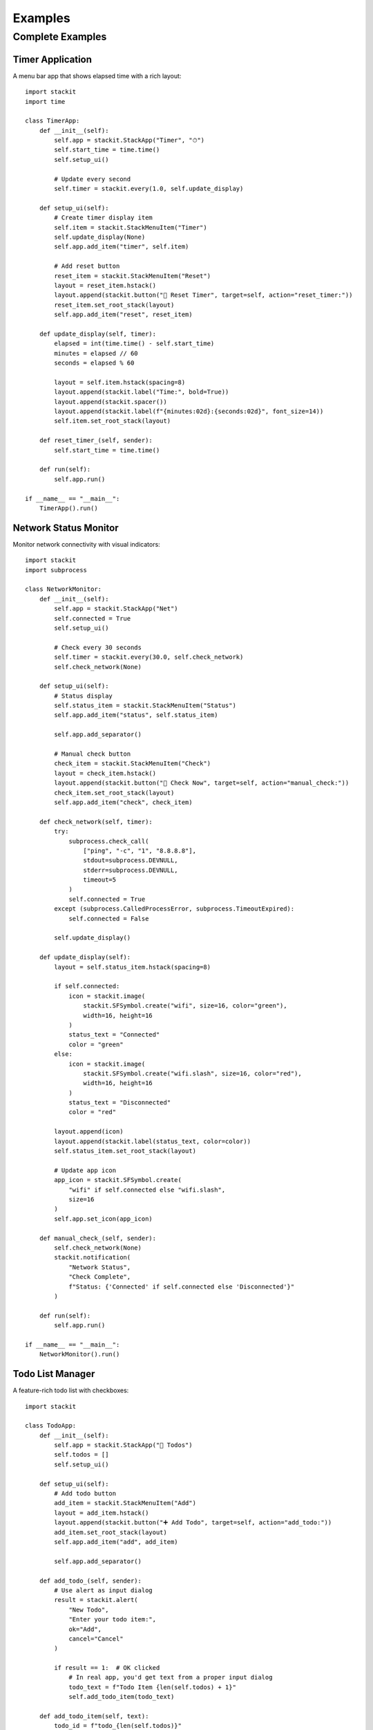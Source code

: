 Examples
========

Complete Examples
-----------------

Timer Application
~~~~~~~~~~~~~~~~~

A menu bar app that shows elapsed time with a rich layout::

    import stackit
    import time

    class TimerApp:
        def __init__(self):
            self.app = stackit.StackApp("Timer", "⏱")
            self.start_time = time.time()
            self.setup_ui()

            # Update every second
            self.timer = stackit.every(1.0, self.update_display)

        def setup_ui(self):
            # Create timer display item
            self.item = stackit.StackMenuItem("Timer")
            self.update_display(None)
            self.app.add_item("timer", self.item)

            # Add reset button
            reset_item = stackit.StackMenuItem("Reset")
            layout = reset_item.hstack()
            layout.append(stackit.button("🔄 Reset Timer", target=self, action="reset_timer:"))
            reset_item.set_root_stack(layout)
            self.app.add_item("reset", reset_item)

        def update_display(self, timer):
            elapsed = int(time.time() - self.start_time)
            minutes = elapsed // 60
            seconds = elapsed % 60

            layout = self.item.hstack(spacing=8)
            layout.append(stackit.label("Time:", bold=True))
            layout.append(stackit.spacer())
            layout.append(stackit.label(f"{minutes:02d}:{seconds:02d}", font_size=14))
            self.item.set_root_stack(layout)

        def reset_timer_(self, sender):
            self.start_time = time.time()

        def run(self):
            self.app.run()

    if __name__ == "__main__":
        TimerApp().run()

Network Status Monitor
~~~~~~~~~~~~~~~~~~~~~~

Monitor network connectivity with visual indicators::

    import stackit
    import subprocess

    class NetworkMonitor:
        def __init__(self):
            self.app = stackit.StackApp("Net")
            self.connected = True
            self.setup_ui()

            # Check every 30 seconds
            self.timer = stackit.every(30.0, self.check_network)
            self.check_network(None)

        def setup_ui(self):
            # Status display
            self.status_item = stackit.StackMenuItem("Status")
            self.app.add_item("status", self.status_item)

            self.app.add_separator()

            # Manual check button
            check_item = stackit.StackMenuItem("Check")
            layout = check_item.hstack()
            layout.append(stackit.button("🔄 Check Now", target=self, action="manual_check:"))
            check_item.set_root_stack(layout)
            self.app.add_item("check", check_item)

        def check_network(self, timer):
            try:
                subprocess.check_call(
                    ["ping", "-c", "1", "8.8.8.8"],
                    stdout=subprocess.DEVNULL,
                    stderr=subprocess.DEVNULL,
                    timeout=5
                )
                self.connected = True
            except (subprocess.CalledProcessError, subprocess.TimeoutExpired):
                self.connected = False

            self.update_display()

        def update_display(self):
            layout = self.status_item.hstack(spacing=8)

            if self.connected:
                icon = stackit.image(
                    stackit.SFSymbol.create("wifi", size=16, color="green"),
                    width=16, height=16
                )
                status_text = "Connected"
                color = "green"
            else:
                icon = stackit.image(
                    stackit.SFSymbol.create("wifi.slash", size=16, color="red"),
                    width=16, height=16
                )
                status_text = "Disconnected"
                color = "red"

            layout.append(icon)
            layout.append(stackit.label(status_text, color=color))
            self.status_item.set_root_stack(layout)

            # Update app icon
            app_icon = stackit.SFSymbol.create(
                "wifi" if self.connected else "wifi.slash",
                size=16
            )
            self.app.set_icon(app_icon)

        def manual_check_(self, sender):
            self.check_network(None)
            stackit.notification(
                "Network Status",
                "Check Complete",
                f"Status: {'Connected' if self.connected else 'Disconnected'}"
            )

        def run(self):
            self.app.run()

    if __name__ == "__main__":
        NetworkMonitor().run()

Todo List Manager
~~~~~~~~~~~~~~~~~

A feature-rich todo list with checkboxes::

    import stackit

    class TodoApp:
        def __init__(self):
            self.app = stackit.StackApp("📝 Todos")
            self.todos = []
            self.setup_ui()

        def setup_ui(self):
            # Add todo button
            add_item = stackit.StackMenuItem("Add")
            layout = add_item.hstack()
            layout.append(stackit.button("➕ Add Todo", target=self, action="add_todo:"))
            add_item.set_root_stack(layout)
            self.app.add_item("add", add_item)

            self.app.add_separator()

        def add_todo_(self, sender):
            # Use alert as input dialog
            result = stackit.alert(
                "New Todo",
                "Enter your todo item:",
                ok="Add",
                cancel="Cancel"
            )

            if result == 1:  # OK clicked
                # In real app, you'd get text from a proper input dialog
                todo_text = f"Todo Item {len(self.todos) + 1}"
                self.add_todo_item(todo_text)

        def add_todo_item(self, text):
            todo_id = f"todo_{len(self.todos)}"
            self.todos.append({"id": todo_id, "text": text, "done": False})

            # Create todo item with checkbox
            item = stackit.StackMenuItem(todo_id)
            layout = item.hstack(spacing=8)

            checkbox = stackit.checkbox("", state=False)
            layout.append(checkbox)
            layout.append(stackit.label(text))

            item.set_root_stack(layout)
            self.app.add_item(todo_id, item)

        def run(self):
            self.app.run()

    if __name__ == "__main__":
        TodoApp().run()

System Monitor Dashboard
~~~~~~~~~~~~~~~~~~~~~~~~

Display system information with progress bars::

    import stackit
    import psutil
    import platform

    class SystemMonitor:
        def __init__(self):
            self.app = stackit.StackApp("💻 System")
            self.setup_ui()

            # Update every 3 seconds
            self.timer = stackit.every(3.0, self.update_info)
            self.update_info(None)

        def setup_ui(self):
            # System info header
            info_item = stackit.StackMenuItem("Info")
            layout = info_item.vstack(spacing=4)
            layout.append(stackit.label(f"macOS {platform.mac_ver()[0]}", font_size=11, color="gray"))
            info_item.set_root_stack(layout)
            self.app.add_item("info", info_item)

            self.app.add_separator()

            # CPU display
            self.cpu_item = stackit.StackMenuItem("CPU")
            self.app.add_item("cpu", self.cpu_item)

            # Memory display
            self.mem_item = stackit.StackMenuItem("Memory")
            self.app.add_item("memory", self.mem_item)

            # Disk display
            self.disk_item = stackit.StackMenuItem("Disk")
            self.app.add_item("disk", self.disk_item)

        def update_info(self, timer):
            # Update CPU
            cpu_percent = psutil.cpu_percent(interval=1) / 100.0
            layout = self.cpu_item.vstack(spacing=4)
            layout.append(stackit.label("CPU Usage", font_size=11, bold=True))
            layout.append(stackit.progress_bar(width=200, value=cpu_percent))
            layout.append(stackit.label(f"{cpu_percent*100:.1f}%", font_size=10, color="gray"))
            self.cpu_item.set_root_stack(layout)

            # Update Memory
            mem = psutil.virtual_memory()
            mem_percent = mem.percent / 100.0
            layout = self.mem_item.vstack(spacing=4)
            layout.append(stackit.label("Memory Usage", font_size=11, bold=True))
            layout.append(stackit.progress_bar(width=200, value=mem_percent))
            layout.append(stackit.label(
                f"{mem.used / (1024**3):.1f} GB / {mem.total / (1024**3):.1f} GB",
                font_size=10,
                color="gray"
            ))
            self.mem_item.set_root_stack(layout)

            # Update Disk
            disk = psutil.disk_usage('/')
            disk_percent = disk.percent / 100.0
            layout = self.disk_item.vstack(spacing=4)
            layout.append(stackit.label("Disk Usage", font_size=11, bold=True))
            layout.append(stackit.progress_bar(width=200, value=disk_percent))
            layout.append(stackit.label(
                f"{disk.used / (1024**3):.1f} GB / {disk.total / (1024**3):.1f} GB",
                font_size=10,
                color="gray"
            ))
            self.disk_item.set_root_stack(layout)

        def run(self):
            self.app.run()

    if __name__ == "__main__":
        SystemMonitor().run()

Music Player Controller
~~~~~~~~~~~~~~~~~~~~~~~

A compact music player controller with buttons and sliders::

    import stackit

    class MusicController:
        def __init__(self):
            self.app = stackit.StackApp("🎵")
            self.playing = False
            self.volume = 50
            self.setup_ui()

        def setup_ui(self):
            # Playback controls
            controls_item = stackit.StackMenuItem("Controls")
            layout = controls_item.hstack(spacing=8)

            # Previous button
            prev_btn = stackit.button("⏮", target=self, action="previous:")
            layout.append(prev_btn)

            # Play/Pause button
            self.play_btn = stackit.button("▶️", target=self, action="toggle_play:")
            layout.append(self.play_btn)

            # Next button
            next_btn = stackit.button("⏭", target=self, action="next:")
            layout.append(next_btn)

            controls_item.set_root_stack(layout)
            self.app.add_item("controls", controls_item)

            # Volume control
            volume_item = stackit.StackMenuItem("Volume")
            layout = volume_item.vstack(spacing=4)
            layout.append(stackit.label("Volume", font_size=11, bold=True))
            vol_slider = stackit.slider(width=150, min_value=0, max_value=100, value=self.volume)
            layout.append(vol_slider)
            volume_item.set_root_stack(layout)
            self.app.add_item("volume", volume_item)

        def toggle_play_(self, sender):
            self.playing = not self.playing
            # Update button would require accessing the control
            stackit.notification("Music", "", "▶️ Playing" if self.playing else "⏸ Paused")

        def previous_(self, sender):
            stackit.notification("Music", "", "⏮ Previous Track")

        def next_(self, sender):
            stackit.notification("Music", "", "⏭ Next Track")

        def run(self):
            self.app.run()

    if __name__ == "__main__":
        MusicController().run()
